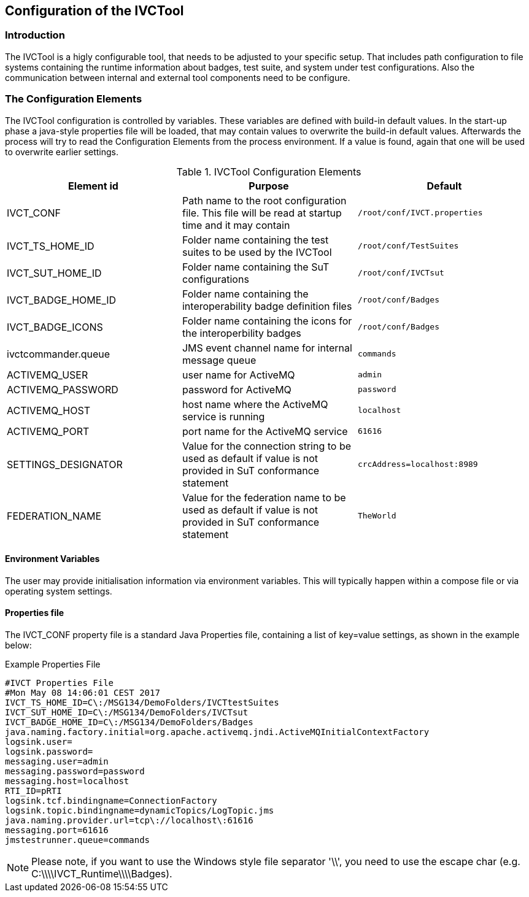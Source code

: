 == Configuration of the IVCTool

=== Introduction

The IVCTool is a higly configurable tool, that needs to be adjusted to your specific setup. That includes path configuration to file systems containing the runtime information about badges, test suite, and system under test configurations. Also the communication between internal and external tool components need to be configure.

=== The Configuration Elements

The IVCTool configuration is controlled by variables. These variables are defined with build-in default values. In the start-up phase a java-style properties file will be loaded, that may contain values to overwrite the build-in default values. Afterwards the process will try to read the Configuration Elements from the process environment. If a value is found, again that one will be used to overwrite earlier settings.

.IVCTool Configuration Elements

|===
| Element id         | Purpose | Default

| IVCT_CONF          | Path name to the root configuration file. This file will be read at startup time and it may contain  | ``/root/conf/IVCT.properties``
| IVCT_TS_HOME_ID    | Folder name containing the test suites to be used by the IVCTool | ``/root/conf/TestSuites``
| IVCT_SUT_HOME_ID   | Folder name containing the SuT configurations | ``/root/conf/IVCTsut``
| IVCT_BADGE_HOME_ID | Folder name containing the interoperability badge definition files | ``/root/conf/Badges``
| IVCT_BADGE_ICONS   | Folder name containing the icons for the interoperbility badges | ``/root/conf/Badges``
| ivctcommander.queue | JMS event channel name for internal message queue | ``commands``
| ACTIVEMQ_USER      | user name for ActiveMQ | ``admin``
| ACTIVEMQ_PASSWORD  | password for ActiveMQ  | ``password``
| ACTIVEMQ_HOST      | host name where the ActiveMQ service is running | ``localhost``
| ACTIVEMQ_PORT      | port name for the ActiveMQ service | ``61616``
| SETTINGS_DESIGNATOR | Value for the connection string to be used as default if value is not provided in SuT conformance statement | ``crcAddress=localhost:8989``
| FEDERATION_NAME     | Value for the federation name to be used as default if value is not provided in SuT conformance statement  | ``TheWorld``
|===


==== Environment Variables

The user may provide initialisation information via environment variables. This will typically happen within a compose file or via operating system settings.

==== Properties file

The IVCT_CONF property file is a standard Java Properties file, containing a list of key=value settings, as shown in the example below:

.Example Properties File
----
#IVCT Properties File
#Mon May 08 14:06:01 CEST 2017
IVCT_TS_HOME_ID=C\:/MSG134/DemoFolders/IVCTtestSuites
IVCT_SUT_HOME_ID=C\:/MSG134/DemoFolders/IVCTsut
IVCT_BADGE_HOME_ID=C\:/MSG134/DemoFolders/Badges
java.naming.factory.initial=org.apache.activemq.jndi.ActiveMQInitialContextFactory
logsink.user=
logsink.password=
messaging.user=admin
messaging.password=password
messaging.host=localhost
RTI_ID=pRTI
logsink.tcf.bindingname=ConnectionFactory
logsink.topic.bindingname=dynamicTopics/LogTopic.jms
java.naming.provider.url=tcp\://localhost\:61616
messaging.port=61616
jmstestrunner.queue=commands
----

NOTE: Please note, if you want to use the Windows style file separator '\\', you need to use the escape char (e.g. C:\\\\IVCT_Runtime\\\\Badges).

